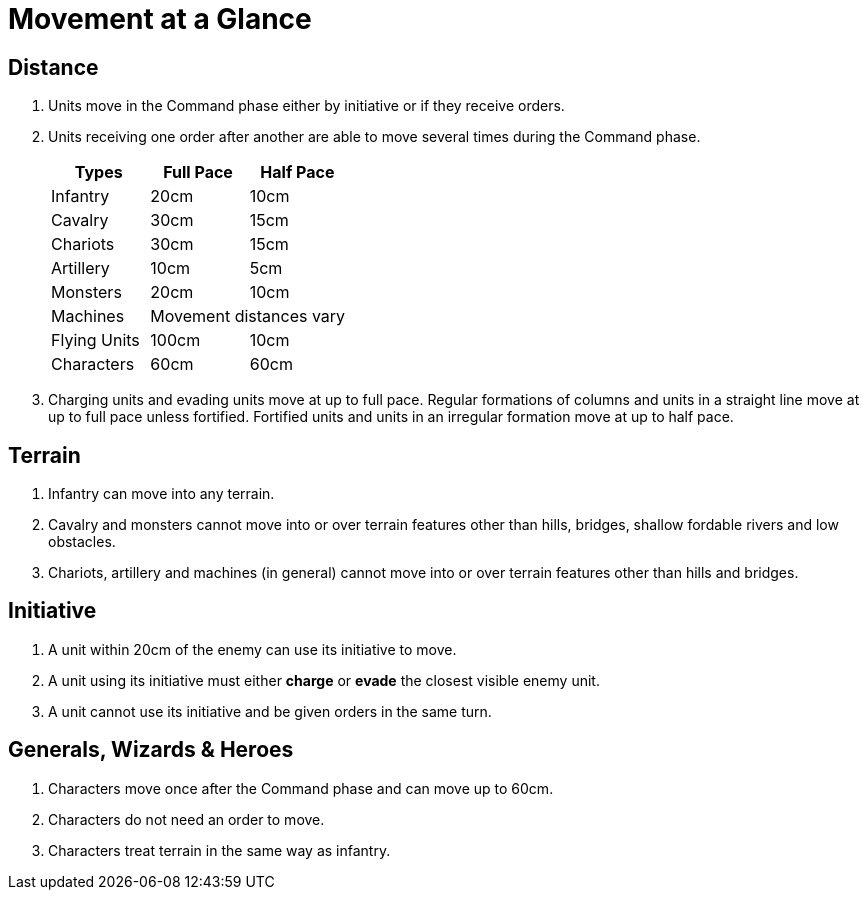 = Movement at a Glance

== Distance

. Units move in the Command phase either by initiative or if they receive orders.
. Units receiving one order after another are able to move several times during the
  Command phase.
+
[cols="<,^,^"]
|===
|Types |Full Pace |Half Pace

|Infantry |20cm |10cm
|Cavalry |30cm |15cm
|Chariots |30cm |15cm
|Artillery |10cm |5cm
|Monsters |20cm |10cm
|Machines 2+| Movement distances vary
|Flying Units |100cm |10cm
|Characters |60cm |60cm
|===

. Charging units and evading units move at up to full pace. Regular formations
  of columns and units in a straight line move at up to full pace unless fortified.
  Fortified units and units in an irregular formation move at up to half pace.

== Terrain
. Infantry can move into any terrain.
. Cavalry and monsters cannot move into or over terrain features other than hills,
  bridges, shallow fordable rivers and low obstacles.
. Chariots, artillery and machines (in general) cannot move into or over terrain
  features other than hills and bridges.

== Initiative
. A unit within 20cm of the enemy can use its initiative to move.
. A unit using its initiative must either *charge* or *evade* the closest visible enemy
  unit.
. A unit cannot use its initiative and be given orders in the same turn.

== Generals, Wizards & Heroes

. Characters move once after the Command phase and can move up to 60cm.
. Characters do not need an order to move.
. Characters treat terrain in the same way as infantry.
